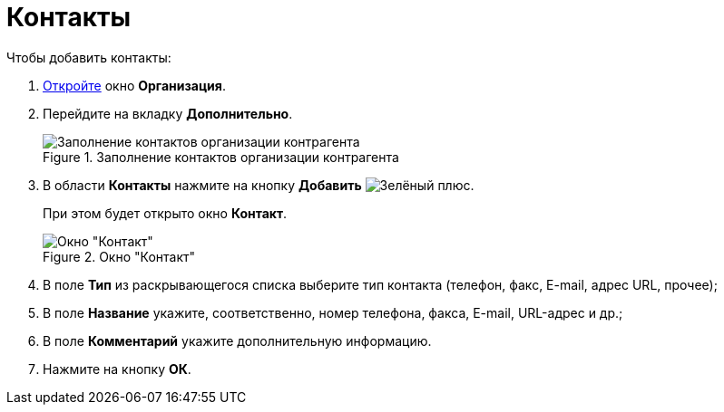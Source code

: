 = Контакты

.Чтобы добавить контакты:
. xref:partners/Organization_add.adoc[Откройте] окно *Организация*.
. Перейдите на вкладку *Дополнительно*.
+
.Заполнение контактов организации контрагента
image::part_Organization_additional_contacts.png[Заполнение контактов организации контрагента]
+
. В области *Контакты* нажмите на кнопку *Добавить* image:buttons/plus-green.png[Зелёный плюс].
+
При этом будет открыто окно *Контакт*.
+
.Окно "Контакт"
image::part_Contact.png[Окно "Контакт"]
+
. В поле *Тип* из раскрывающегося списка выберите тип контакта (телефон, факс, E-mail, адрес URL, прочее);
. В поле *Название* укажите, соответственно, номер телефона, факса, E-mail, URL-адрес и др.;
. В поле *Комментарий* укажите дополнительную информацию.
. Нажмите на кнопку *ОК*.

